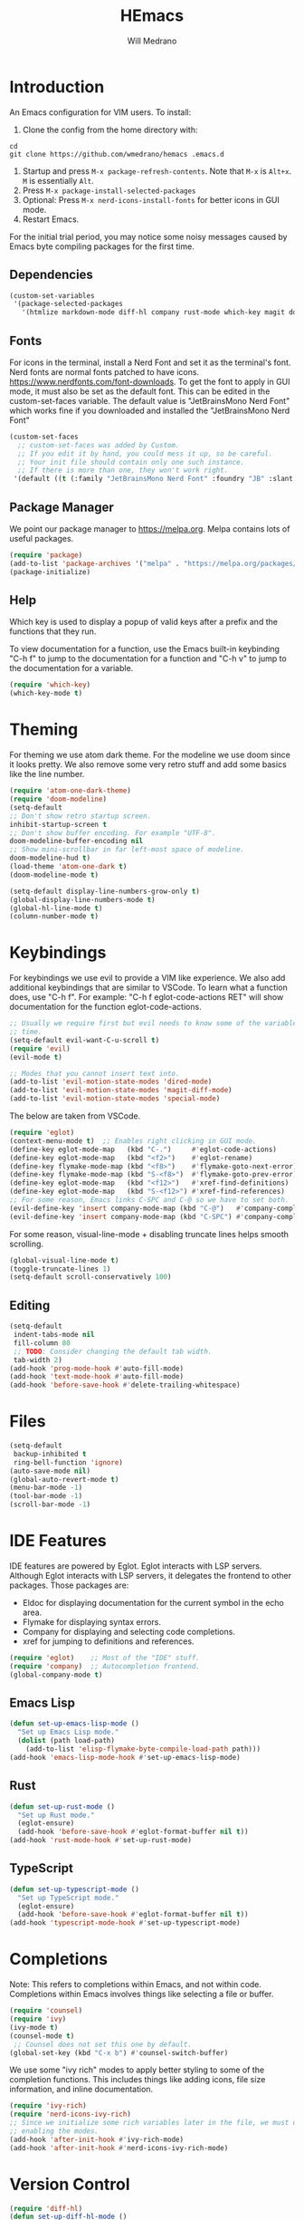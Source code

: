 #+title: HEmacs
#+author: Will Medrano

* Introduction

An Emacs configuration for VIM users. To install:


1. Clone the config from the home directory with:

#+begin_src
cd
git clone https://github.com/wmedrano/hemacs .emacs.d
#+end_src

2. Startup and press ~M-x package-refresh-contents~. Note that ~M-x~ is ~Alt+x~. ~M~
   is essentially ~Alt~.
3. Press ~M-x package-install-selected-packages~
4. Optional: Press ~M-x nerd-icons-install-fonts~ for better icons in GUI mode.
5. Restart Emacs.

For the initial trial period, you may notice some noisy messages caused by Emacs
byte compiling packages for the first time.

** Dependencies

#+begin_src emacs-lisp :tangle init.el :comments both
  (custom-set-variables
   '(package-selected-packages
     '(htmlize markdown-mode diff-hl company rust-mode which-key magit doom-modeline nerd-icons-ivy-rich ivy-rich counsel ivy typescript-mode eglot atom-one-dark-theme evil)))
#+end_src

** Fonts

For icons in the terminal, install a Nerd Font and set it as the terminal's
font. Nerd fonts are normal fonts patched to have
icons. https://www.nerdfonts.com/font-downloads. To get the font to apply in GUI
mode, it must also be set as the default font. This can be edited in the
custom-set-faces variable. The default value is "JetBrainsMono Nerd Font" which
works fine if you downloaded and installed the "JetBrainsMono Nerd Font"

#+begin_src emacs-lisp :tangle init.el :comments both
  (custom-set-faces
    ;; custom-set-faces was added by Custom.
    ;; If you edit it by hand, you could mess it up, so be careful.
    ;; Your init file should contain only one such instance.
    ;; If there is more than one, they won't work right.
   '(default ((t (:family "JetBrainsMono Nerd Font" :foundry "JB" :slant normal :weight normal :height 120 :width normal)))))
#+end_src

** Package Manager

We point our package manager to [[https://melpa.org]]. Melpa contains lots of useful
packages.

#+begin_src emacs-lisp :tangle init.el :comments both
(require 'package)
(add-to-list 'package-archives '("melpa" . "https://melpa.org/packages/") t)
(package-initialize)
#+end_src

** Help

Which key is used to display a popup of valid keys after a prefix and the
functions that they run.

To view documentation for a function, use the Emacs built-in keybinding "C-h
f" to jump to the documentation for a function and "C-h v" to jump to the
documentation for a variable.

#+begin_src emacs-lisp :tangle init.el :comments both
  (require 'which-key)
  (which-key-mode t)
#+end_src


* Theming

For theming we use atom dark theme. For the modeline we use doom since it
looks pretty. We also remove some very retro stuff and add some basics like
the line number.

#+begin_src emacs-lisp :tangle init.el :comments both
  (require 'atom-one-dark-theme)
  (require 'doom-modeline)
  (setq-default
  ;; Don't show retro startup screen.
  inhibit-startup-screen t
  ;; Don't show buffer encoding. For example "UTF-8".
  doom-modeline-buffer-encoding nil
  ;; Show mini-scrollbar in far left-most space of modeline.
  doom-modeline-hud t)
  (load-theme 'atom-one-dark t)
  (doom-modeline-mode t)

  (setq-default display-line-numbers-grow-only t)
  (global-display-line-numbers-mode t)
  (global-hl-line-mode t)
  (column-number-mode t)
#+end_src

* Keybindings

For keybindings we use evil to provide a VIM like experience. We also add
additional keybindings that are similar to VSCode. To learn what a function
does, use "C-h f". For example: "C-h f eglot-code-actions RET" will show
documentation for the function eglot-code-actions.

#+begin_src emacs-lisp :tangle init.el :comments both
  ;; Usually we require first but evil needs to know some of the variables at init
  ;; time.
  (setq-default evil-want-C-u-scroll t)
  (require 'evil)
  (evil-mode t)

  ;; Modes that you cannot insert text into.
  (add-to-list 'evil-motion-state-modes 'dired-mode)
  (add-to-list 'evil-motion-state-modes 'magit-diff-mode)
  (add-to-list 'evil-motion-state-modes 'special-mode)
#+end_src

The below are taken from VSCode.

#+begin_src emacs-lisp :tangle init.el :comments both
  (require 'eglot)
  (context-menu-mode t)  ;; Enables right clicking in GUI mode.
  (define-key eglot-mode-map   (kbd "C-.")     #'eglot-code-actions)
  (define-key eglot-mode-map   (kbd "<f2>")    #'eglot-rename)
  (define-key flymake-mode-map (kbd "<f8>")    #'flymake-goto-next-error)
  (define-key flymake-mode-map (kbd "S-<f8>")  #'flymake-goto-prev-error)
  (define-key eglot-mode-map   (kbd "<f12>")   #'xref-find-definitions)
  (define-key eglot-mode-map   (kbd "S-<f12>") #'xref-find-references)
  ;; For some reason, Emacs links C-SPC and C-@ so we have to set both.
  (evil-define-key 'insert company-mode-map (kbd "C-@")   #'company-complete)
  (evil-define-key 'insert company-mode-map (kbd "C-SPC") #'company-complete)
#+end_src

For some reason, visual-line-mode + disabling truncate lines helps smooth scrolling.

#+begin_src emacs-lisp :tangle init.el :comments both
  (global-visual-line-mode t)
  (toggle-truncate-lines 1)
  (setq-default scroll-conservatively 100)
#+end_src

** Editing

#+begin_src emacs-lisp :tangle init.el :comments both
(setq-default
 indent-tabs-mode nil
 fill-column 80
 ;; TODO: Consider changing the default tab width.
 tab-width 2)
(add-hook 'prog-mode-hook #'auto-fill-mode)
(add-hook 'text-mode-hook #'auto-fill-mode)
(add-hook 'before-save-hook #'delete-trailing-whitespace)
#+end_src

* Files

#+begin_src emacs-lisp :tangle init.el :comments both
  (setq-default
   backup-inhibited t
   ring-bell-function 'ignore)
  (auto-save-mode nil)
  (global-auto-revert-mode t)
  (menu-bar-mode -1)
  (tool-bar-mode -1)
  (scroll-bar-mode -1)
#+end_src

* IDE Features

IDE features are powered by Eglot. Eglot interacts with LSP servers. Although
Eglot interacts with LSP servers, it delegates the frontend to other
packages. Those packages are:

- Eldoc for displaying documentation for the current symbol in the echo area.
- Flymake for displaying syntax errors.
- Company for displaying and selecting code completions.
- xref for jumping to definitions and references.

#+begin_src emacs-lisp :tangle init.el :comments both
  (require 'eglot)    ;; Most of the "IDE" stuff.
  (require 'company)  ;; Autocompletion frontend.
  (global-company-mode t)
#+end_src

** Emacs Lisp

#+begin_src emacs-lisp :tangle init.el :comments both
  (defun set-up-emacs-lisp-mode ()
    "Set up Emacs Lisp mode."
    (dolist (path load-path)
      (add-to-list 'elisp-flymake-byte-compile-load-path path)))
  (add-hook 'emacs-lisp-mode-hook #'set-up-emacs-lisp-mode)
#+end_src

** Rust

#+begin_src emacs-lisp :tangle init.el :comments both
  (defun set-up-rust-mode ()
    "Set up Rust mode."
    (eglot-ensure)
    (add-hook 'before-save-hook #'eglot-format-buffer nil t))
  (add-hook 'rust-mode-hook #'set-up-rust-mode)
#+end_src

** TypeScript

#+begin_src emacs-lisp :tangle init.el :comments both
  (defun set-up-typescript-mode ()
    "Set up TypeScript mode."
    (eglot-ensure)
    (add-hook 'before-save-hook #'eglot-format-buffer nil t))
  (add-hook 'typescript-mode-hook #'set-up-typescript-mode)
#+end_src

* Completions

Note: This refers to completions within Emacs, and not within code. Completions
within Emacs involves things like selecting a file or buffer.

#+begin_src emacs-lisp :tangle init.el :comments both
  (require 'counsel)
  (require 'ivy)
  (ivy-mode t)
  (counsel-mode t)
   ;; Counsel does not set this one by default.
  (global-set-key (kbd "C-x b") #'counsel-switch-buffer)
#+end_src

We use some "ivy rich" modes to apply better styling to some of the completion
functions. This includes things like adding icons, file size information, and
inline documentation.

#+begin_src emacs-lisp :tangle init.el :comments both
  (require 'ivy-rich)
  (require 'nerd-icons-ivy-rich)
  ;; Since we initialize some rich variables later in the file, we must defer
  ;; enabling the modes.
  (add-hook 'after-init-hook #'ivy-rich-mode)
  (add-hook 'after-init-hook #'nerd-icons-ivy-rich-mode)
#+end_src

* Version Control

#+begin_src emacs-lisp :tangle init.el :comments both
  (require 'diff-hl)
  (defun set-up-diff-hl-mode ()
    "Set up diff hl.
  Diff HL provides the state (+/-/modified) to the left of the line numbers."
    (diff-hl-flydiff-mode t)
     ;; Margin mode should usually be enabled for terminal. GUI mode automatically
     ;; uses the special "fringe" to display the information.
    (unless (display-graphic-p)
      (diff-hl-margin-mode t)))
  (add-hook 'diff-hl-mode-hook #'set-up-diff-hl-mode)
  (global-diff-hl-mode t)
#+end_src

* Utils

Some custom utilities. Functions that are labeled `(interactive)` can be run
with "M-x <name-of-function>"

** Focus

#+begin_src emacs-lisp :tangle init.el :comments both
  (defun hm-focus ()
    "Helps you focus."
    (interactive)
    (message "Focus... Your dad's here."))
#+end_src

** Open File In Chrome

~hm-find-file-in-chrome~ prompts for a file and opens it in chrome.

#+begin_src emacs-lisp :tangle init.el :comments both
  (defun hm-clone-ivy-display-transformers (src dst)
    "Applies ivy completion styling from function SRC to function DST.
  Note: This must be run before the mode is enabled."
    (setq ivy-rich-display-transformers-list
          (plist-put
           ivy-rich-display-transformers-list dst
           (plist-get ivy-rich-display-transformers-list src)))
    (setq nerd-icons-ivy-rich-display-transformers-list
          (plist-put
           nerd-icons-ivy-rich-display-transformers-list dst
           (plist-get nerd-icons-ivy-rich-display-transformers-list src))))

  (defun hm-find-file-in-chrome ()
    "Open FILE in Chrome."
    (interactive)
    (counsel--find-file-1 "Open in chrome: " nil #'browse-url-chrome 'hm-find-file-in-chrome))
  (hm-clone-ivy-display-transformers 'counsel-find-file 'hm-find-file-in-chrome)
#+end_src

* End

Required to signal that this file is providing the ~'init~ package.

#+begin_src emacs-lisp :tangle init.el :comments both
  (provide 'init)
  ;;; init.el ends here
#+end_src
